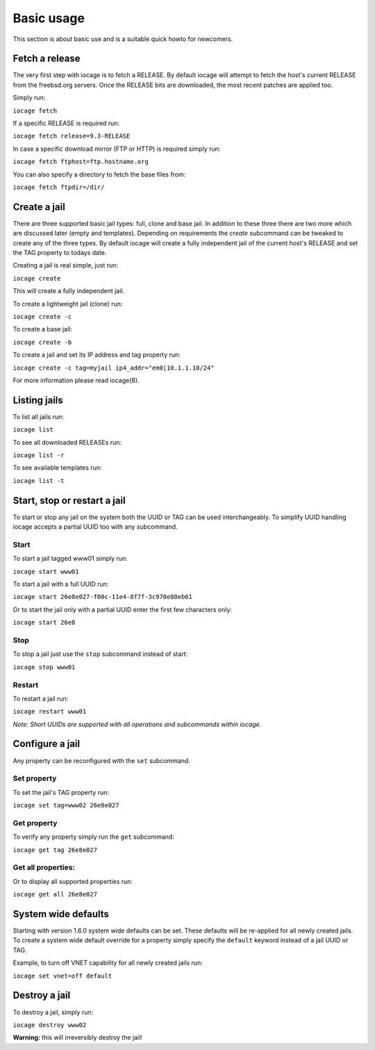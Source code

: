 ===========
Basic usage
===========

This section is about basic use and is a suitable quick howto for newcomers.

Fetch a release
---------------

The very first step with iocage is to fetch a RELEASE. By default iocage will attempt to fetch the
host's current RELEASE from the freebsd.org servers. Once the RELEASE bits are downloaded, the most
recent patches are applied too.

Simply run:

``iocage fetch``

If a specific RELEASE is required run:

``iocage fetch release=9.3-RELEASE``

In case a specific download mirror (FTP or HTTP) is required simply run:

``iocage fetch ftphost=ftp.hostname.org``

You can also specify a directory to fetch the base files from:

``iocage fetch ftpdir=/dir/``

Create a jail
-------------

There are three supported basic jail types: full, clone and base jail. In addition to these three 
there are two more which are discussed later (empty and templates).
Depending on requirements the `create` subcommand can be tweaked to create any of the three types.
By default iocage will create a fully independent jail of the current host's RELEASE and set the TAG property to todays date.

Creating a jail is real simple, just run:

``iocage create``

This will create a fully independent jail.

To create a lightweight jail (clone) run:

``iocage create -c``

To create a base jail:

``iocage create -b``

To create a jail and set its IP address and tag property run:

``iocage create -c tag=myjail ip4_addr="em0|10.1.1.10/24"``

For more information please read iocage(8).

Listing jails
-------------

To list all jails run:

``iocage list``

To see all downloaded RELEASEs run:

``iocage list -r``

To see available templates run:

``iocage list -t``

Start, stop or restart a jail
-----------------------------

To start or stop any jail on the system both the UUID or TAG can be used interchangeably.
To simplify UUID handling iocage accepts a partial UUID too with any subcommand.

Start
+++++

To start a jail tagged www01 simply run:

``iocage start www01``

To start a jail with a full UUID run:

``iocage start 26e8e027-f00c-11e4-8f7f-3c970e80eb61``

Or to start the jail only with a partial UUID enter the first few characters only:

``iocage start 26e8``

Stop
++++

To stop a jail just use the ``stop`` subcommand instead of start:

``iocage stop www01``

Restart
+++++++

To restart a jail run:

``iocage restart www01``

*Note: Short UUIDs are supported with all operations and subcommands within iocage.*

Configure a jail
----------------

Any property can be reconfigured with the ``set`` subcommand.

Set property
++++++++++++

To set the jail's TAG property run:

``iocage set tag=www02 26e8e027``

Get property
++++++++++++

To verify any property simply run the ``get`` subcommand:

``iocage get tag 26e8e027``

Get all properties:
+++++++++++++++++++

Or to display all supported properties run:

``iocage get all 26e8e027``

System wide defaults
--------------------

Starting with version 1.6.0 system wide defaults can be set. These defaults will be re-applied for all
newly created jails. To create a system wide default override for a property simply specify the ``default`` keyword instead of a jail UUID or TAG.

Example, to turn off VNET capability for all newly created jails run:

``iocage set vnet=off default``

Destroy a jail
---------------

To destroy a jail, simply run:

``iocage destroy www02``

**Warning:** this will irreversibly destroy the jail!
